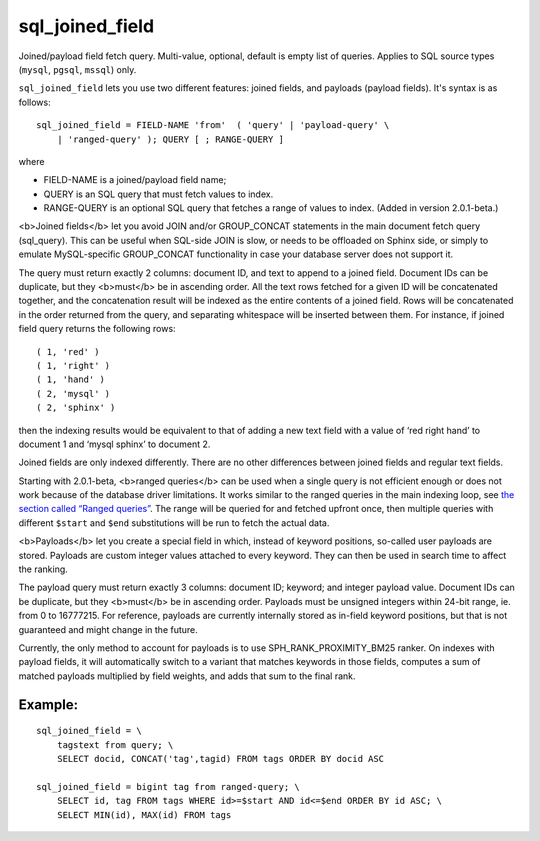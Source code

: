 sql\_joined\_field
~~~~~~~~~~~~~~~~~~

Joined/payload field fetch query. Multi-value, optional, default is
empty list of queries. Applies to SQL source types (``mysql``,
``pgsql``, ``mssql``) only.

``sql_joined_field`` lets you use two different features: joined fields,
and payloads (payload fields). It's syntax is as follows:

::


    sql_joined_field = FIELD-NAME 'from'  ( 'query' | 'payload-query' \
        | 'ranged-query' ); QUERY [ ; RANGE-QUERY ]

where

-  FIELD-NAME is a joined/payload field name;

-  QUERY is an SQL query that must fetch values to index.

-  RANGE-QUERY is an optional SQL query that fetches a range of values
   to index. (Added in version 2.0.1-beta.)

<b>Joined fields</b> let you avoid JOIN and/or GROUP\_CONCAT statements
in the main document fetch query (sql\_query). This can be useful when
SQL-side JOIN is slow, or needs to be offloaded on Sphinx side, or
simply to emulate MySQL-specific GROUP\_CONCAT functionality in case
your database server does not support it.

The query must return exactly 2 columns: document ID, and text to append
to a joined field. Document IDs can be duplicate, but they <b>must</b>
be in ascending order. All the text rows fetched for a given ID will be
concatenated together, and the concatenation result will be indexed as
the entire contents of a joined field. Rows will be concatenated in the
order returned from the query, and separating whitespace will be
inserted between them. For instance, if joined field query returns the
following rows:

::


    ( 1, 'red' )
    ( 1, 'right' )
    ( 1, 'hand' )
    ( 2, 'mysql' )
    ( 2, 'sphinx' )

then the indexing results would be equivalent to that of adding a new
text field with a value of ‘red right hand’ to document 1 and ‘mysql
sphinx’ to document 2.

Joined fields are only indexed differently. There are no other
differences between joined fields and regular text fields.

Starting with 2.0.1-beta, <b>ranged queries</b> can be used when a
single query is not efficient enough or does not work because of the
database driver limitations. It works similar to the ranged queries in
the main indexing loop, see `the section called “Ranged
queries” <../../3_indexing/sql_data_sources_mysql,_postgresql.rst#ranged-queries>`__.
The range will be queried for and fetched upfront once, then multiple
queries with different ``$start`` and ``$end`` substitutions will be run
to fetch the actual data.

<b>Payloads</b> let you create a special field in which, instead of
keyword positions, so-called user payloads are stored. Payloads are
custom integer values attached to every keyword. They can then be used
in search time to affect the ranking.

The payload query must return exactly 3 columns: document ID; keyword;
and integer payload value. Document IDs can be duplicate, but they
<b>must</b> be in ascending order. Payloads must be unsigned integers
within 24-bit range, ie. from 0 to 16777215. For reference, payloads are
currently internally stored as in-field keyword positions, but that is
not guaranteed and might change in the future.

Currently, the only method to account for payloads is to use
SPH\_RANK\_PROXIMITY\_BM25 ranker. On indexes with payload fields, it
will automatically switch to a variant that matches keywords in those
fields, computes a sum of matched payloads multiplied by field weights,
and adds that sum to the final rank.

Example:
^^^^^^^^

::


    sql_joined_field = \
        tagstext from query; \
        SELECT docid, CONCAT('tag',tagid) FROM tags ORDER BY docid ASC

    sql_joined_field = bigint tag from ranged-query; \
        SELECT id, tag FROM tags WHERE id>=$start AND id<=$end ORDER BY id ASC; \
        SELECT MIN(id), MAX(id) FROM tags


